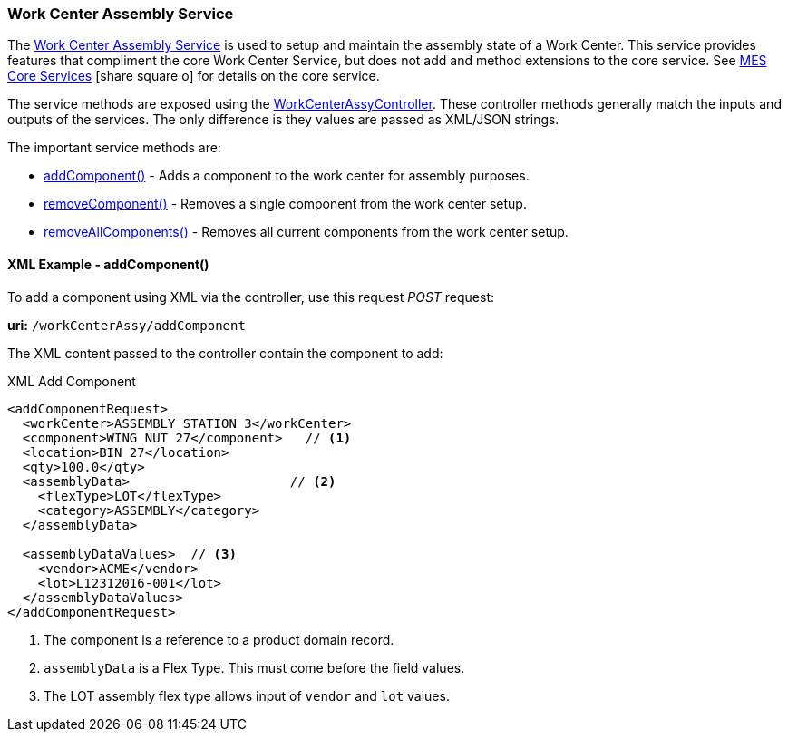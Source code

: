 
=== Work Center Assembly Service

The <<reference.adoc#workcenterassyservice,Work Center Assembly Service>>
is used to setup and maintain the assembly state of a Work Center.
This service provides features that compliment the core Work Center Service, but does not add
and method extensions to the core service.
See link:{mes-core-path}/guide.html#services[MES Core Services^] icon:share-square-o[role="link-blue"]
for details on the core service.

The service methods are exposed using the
link:groovydoc/org/simplemes/mes/assy/floor/WorkCenterAssyController.html[WorkCenterAssyController^].
These controller methods generally match the inputs and outputs of the services.  The only
difference is they values are passed as XML/JSON strings.

The important service methods are:

* <<reference.adoc#work-center-assy-add-component,addComponent()>> - Adds a component to the work center for assembly purposes.
* <<reference.adoc#work-center-assy-remove-component,removeComponent()>> - Removes a single component from the work center setup.
* <<reference.adoc#work-center-assy-remove-all-component,removeAllComponents()>> - Removes all current components from the work center setup.


[[work-center-assy-add-component-example]]
==== XML Example - addComponent()

To add a component using XML via the controller, use this request _POST_ request:

*uri:* `/workCenterAssy/addComponent`

The XML content passed to the controller contain the component to add:

[source,xml]
.XML Add Component
----
<addComponentRequest>
  <workCenter>ASSEMBLY STATION 3</workCenter>
  <component>WING NUT 27</component>   // <1>
  <location>BIN 27</location>
  <qty>100.0</qty>
  <assemblyData>                     // <2>
    <flexType>LOT</flexType>
    <category>ASSEMBLY</category>
  </assemblyData>

  <assemblyDataValues>  // <3>
    <vendor>ACME</vendor>
    <lot>L12312016-001</lot>
  </assemblyDataValues>
</addComponentRequest>
----
<1> The component is a reference to a product domain record.
<2> `assemblyData` is a Flex Type.  This must come before the field values.
<3> The LOT assembly flex type allows input of `vendor` and `lot` values.


